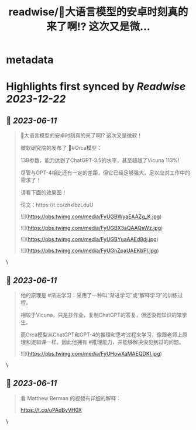 :PROPERTIES:
:title: readwise/🎉大语言模型的安卓时刻真的来了啊!? 这次又是微...
:END:


* metadata
:PROPERTIES:
:author: [[JefferyTatsuya on Twitter]]
:full-title: "🎉大语言模型的安卓时刻真的来了啊!? 这次又是微..."
:category: [[tweets]]
:url: https://twitter.com/JefferyTatsuya/status/1667748018899279872
:image-url: https://pbs.twimg.com/profile_images/1088218171083878400/cdo7t7mw.jpg
:END:

* Highlights first synced by [[Readwise]] [[2023-12-22]]
** 📌 [[2023-06-11]]
#+BEGIN_QUOTE
🎉大语言模型的安卓时刻真的来了啊!? 这次又是微软！

微软研究院的发布了 🐳#Orca模型：

13B参数，能力达到了ChatGPT-3.5的水平，甚至超越了Vicuna 113%!

尽管与GPT-4相比还有一定的差距，但它已经足够强大，足以应对工作中的需求了！

请看下面的效果图！

论文：https://t.co/zhxIbzLduU 

![](https://pbs.twimg.com/media/FyUGBWyaEAAZg_K.jpg) 

![](https://pbs.twimg.com/media/FyUGBX3aQAAQsWz.jpg) 

![](https://pbs.twimg.com/media/FyUGBYuaAAEd8dj.jpg) 

![](https://pbs.twimg.com/media/FyUGnZpaUAEKbPI.jpg) 
#+END_QUOTE\
** 📌 [[2023-06-11]]
#+BEGIN_QUOTE
他的原理是 #渐进学习：采用了一种叫“渐进学习”或“解释学习”的训练过程。

相较于Vicuna，只是抄作业，复制ChatGPT的答复，但还没有知识的笨学生。

而Orca模型从ChatGPT和GPT-4的推理和思考过程来学习，像跟老师上原理和逻辑课一样。因此他拥有 #推理能力，并能够解决没见到过的问题。 

![](https://pbs.twimg.com/media/FyUHowXaMAEQDKI.jpg) 
#+END_QUOTE\
** 📌 [[2023-06-11]]
#+BEGIN_QUOTE
看 Matthew Berman 的视频有详细的解释：

https://t.co/uPAdByVH0X 
#+END_QUOTE\
